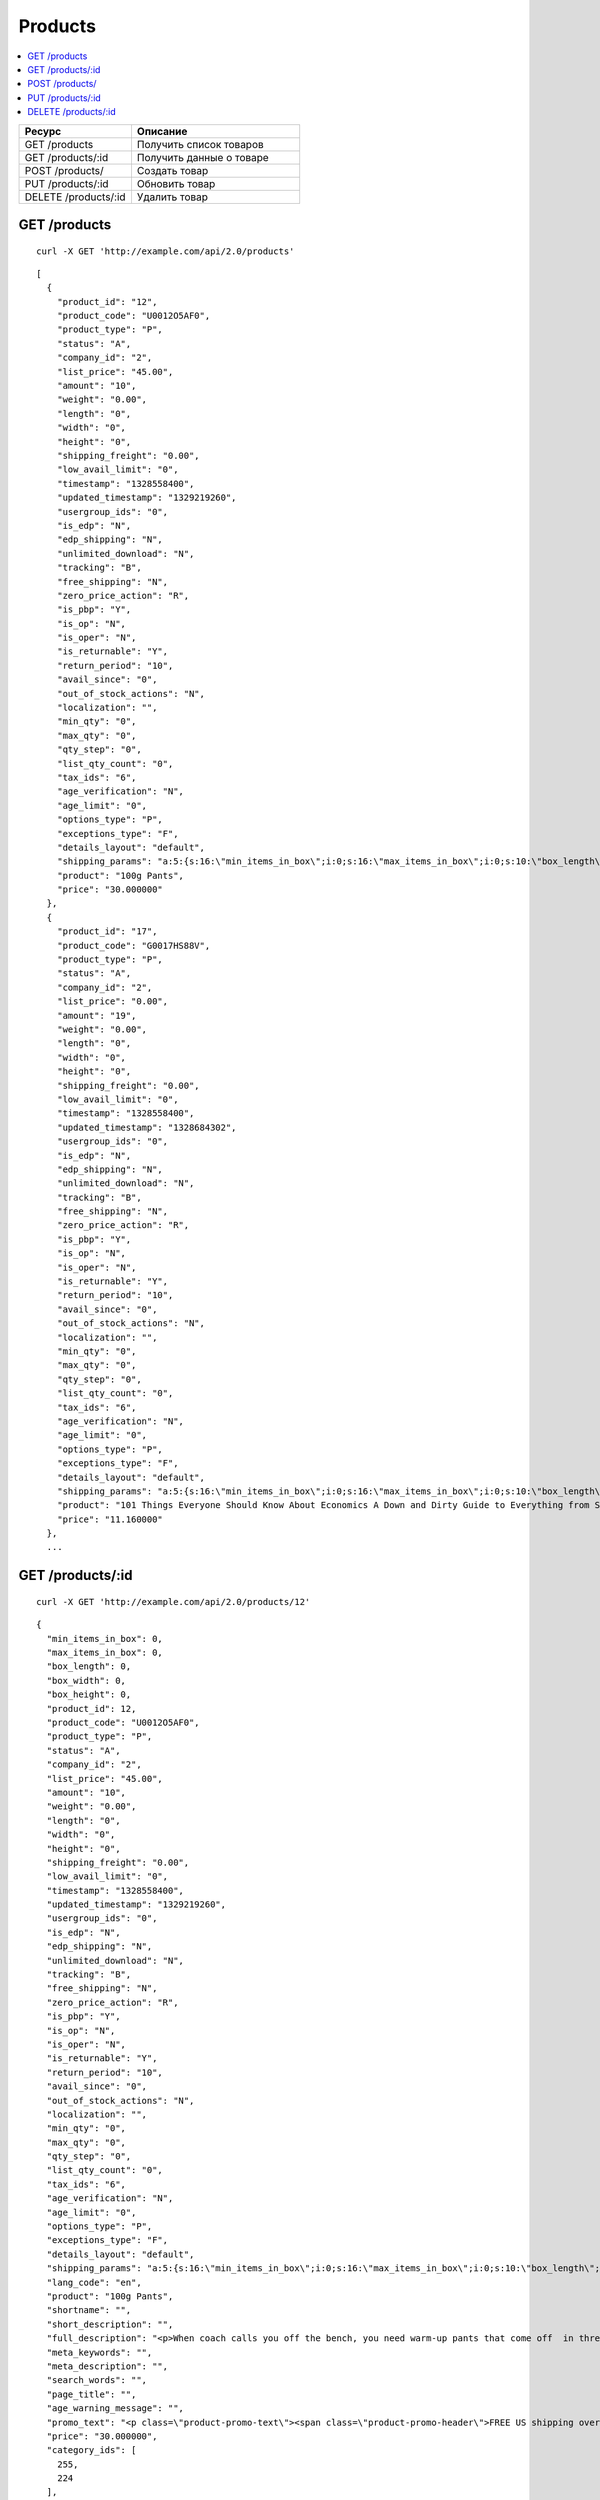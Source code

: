 ********
Products
********

.. contents::
   :backlinks: none
   :local:

.. list-table::
    :header-rows: 1
    :widths: 20 30
    
    *   -   Ресурс 
        -   Описание
    *   -   GET /products
        -   Получить список товаров
    *   -   GET /products/:id
        -   Получить данные о товаре
    *   -   POST /products/
        -   Создать товар
    *   -   PUT /products/:id
        -   Обновить товар
    *   -   DELETE /products/:id
        -   Удалить товар

=============
GET /products
=============

::

  curl -X GET 'http://example.com/api/2.0/products'

::

  [
    {
      "product_id": "12",
      "product_code": "U0012O5AF0",
      "product_type": "P",
      "status": "A",
      "company_id": "2",
      "list_price": "45.00",
      "amount": "10",
      "weight": "0.00",
      "length": "0",
      "width": "0",
      "height": "0",
      "shipping_freight": "0.00",
      "low_avail_limit": "0",
      "timestamp": "1328558400",
      "updated_timestamp": "1329219260",
      "usergroup_ids": "0",
      "is_edp": "N",
      "edp_shipping": "N",
      "unlimited_download": "N",
      "tracking": "B",
      "free_shipping": "N",
      "zero_price_action": "R",
      "is_pbp": "Y",
      "is_op": "N",
      "is_oper": "N",
      "is_returnable": "Y",
      "return_period": "10",
      "avail_since": "0",
      "out_of_stock_actions": "N",
      "localization": "",
      "min_qty": "0",
      "max_qty": "0",
      "qty_step": "0",
      "list_qty_count": "0",
      "tax_ids": "6",
      "age_verification": "N",
      "age_limit": "0",
      "options_type": "P",
      "exceptions_type": "F",
      "details_layout": "default",
      "shipping_params": "a:5:{s:16:\"min_items_in_box\";i:0;s:16:\"max_items_in_box\";i:0;s:10:\"box_length\";i:0;s:9:\"box_width\";i:0;s:10:\"box_height\";i:0;}",
      "product": "100g Pants",
      "price": "30.000000"
    },
    {
      "product_id": "17",
      "product_code": "G0017HS88V",
      "product_type": "P",
      "status": "A",
      "company_id": "2",
      "list_price": "0.00",
      "amount": "19",
      "weight": "0.00",
      "length": "0",
      "width": "0",
      "height": "0",
      "shipping_freight": "0.00",
      "low_avail_limit": "0",
      "timestamp": "1328558400",
      "updated_timestamp": "1328684302",
      "usergroup_ids": "0",
      "is_edp": "N",
      "edp_shipping": "N",
      "unlimited_download": "N",
      "tracking": "B",
      "free_shipping": "N",
      "zero_price_action": "R",
      "is_pbp": "Y",
      "is_op": "N",
      "is_oper": "N",
      "is_returnable": "Y",
      "return_period": "10",
      "avail_since": "0",
      "out_of_stock_actions": "N",
      "localization": "",
      "min_qty": "0",
      "max_qty": "0",
      "qty_step": "0",
      "list_qty_count": "0",
      "tax_ids": "6",
      "age_verification": "N",
      "age_limit": "0",
      "options_type": "P",
      "exceptions_type": "F",
      "details_layout": "default",
      "shipping_params": "a:5:{s:16:\"min_items_in_box\";i:0;s:16:\"max_items_in_box\";i:0;s:10:\"box_length\";i:0;s:9:\"box_width\";i:0;s:10:\"box_height\";i:0;}",
      "product": "101 Things Everyone Should Know About Economics A Down and Dirty Guide to Everything from Securities and Derivatives to Interest Rates and Hedge Funds—And What They Mean For You",
      "price": "11.160000"
    },
    ...

=================
GET /products/:id
=================

::

  curl -X GET 'http://example.com/api/2.0/products/12'

::

  {
    "min_items_in_box": 0,
    "max_items_in_box": 0,
    "box_length": 0,
    "box_width": 0,
    "box_height": 0,
    "product_id": 12,
    "product_code": "U0012O5AF0",
    "product_type": "P",
    "status": "A",
    "company_id": "2",
    "list_price": "45.00",
    "amount": "10",
    "weight": "0.00",
    "length": "0",
    "width": "0",
    "height": "0",
    "shipping_freight": "0.00",
    "low_avail_limit": "0",
    "timestamp": "1328558400",
    "updated_timestamp": "1329219260",
    "usergroup_ids": "0",
    "is_edp": "N",
    "edp_shipping": "N",
    "unlimited_download": "N",
    "tracking": "B",
    "free_shipping": "N",
    "zero_price_action": "R",
    "is_pbp": "Y",
    "is_op": "N",
    "is_oper": "N",
    "is_returnable": "Y",
    "return_period": "10",
    "avail_since": "0",
    "out_of_stock_actions": "N",
    "localization": "",
    "min_qty": "0",
    "max_qty": "0",
    "qty_step": "0",
    "list_qty_count": "0",
    "tax_ids": "6",
    "age_verification": "N",
    "age_limit": "0",
    "options_type": "P",
    "exceptions_type": "F",
    "details_layout": "default",
    "shipping_params": "a:5:{s:16:\"min_items_in_box\";i:0;s:16:\"max_items_in_box\";i:0;s:10:\"box_length\";i:0;s:9:\"box_width\";i:0;s:10:\"box_height\";i:0;}",
    "lang_code": "en",
    "product": "100g Pants",
    "shortname": "",
    "short_description": "",
    "full_description": "<p>When coach calls you off the bench, you need warm-up pants that come off  in three seconds or less. That&rsquo;s why these men's adidas 100g basketball  pants have tear-away snaps down the sides, so you're ready for action  as fast as a superhero.</p>",
    "meta_keywords": "",
    "meta_description": "",
    "search_words": "",
    "page_title": "",
    "age_warning_message": "",
    "promo_text": "<p class=\"product-promo-text\"><span class=\"product-promo-header\">FREE US shipping over $100!</span><span class=\"product-promo-body\">Orders within next 2 days will be shipped on Monday</span></p>",
    "price": "30.000000",
    "category_ids": [
      255,
      224
    ],
    "popularity": null,
    "base_price": "30.000000",
    "main_category": 224,
    "main_pair": {
      "pair_id": "823",
      "image_id": "0",
      "detailed_id": "879",
      "position": "0",
      "detailed": {
        "image_path": "http://vmalyshev.u.simtech/dev_ult/images/detailed/0/173283_0113298267324f438bac97eaf.jpg",
        "alt": "",
        "image_x": "500",
        "image_y": "500",
        "http_image_path": "http://vmalyshev.u.simtech/dev_ult/images/detailed/0/173283_0113298267324f438bac97eaf.jpg",
        "absolute_path": "/home/vmalyshev/www/dev_ult/images/detailed/0/173283_0113298267324f438bac97eaf.jpg"
      }
    },
    "image_pairs": [],
    "taxes": [
      "6"
    ],
    "shared_product": "Y",
    "product_features": {
      "18": {
        "feature_id": "18",
        "company_id": "1",
        "feature_type": "E",
        "parent_id": "0",
        "display_on_product": "N",
        "display_on_catalog": "N",
        "display_on_header": "Y",
        "description": "Brand",
        "prefix": "",
        "suffix": "",
        "categories_path": "",
        "full_description": "",
        "status": "A",
        "comparison": "N",
        "position": "0",
        "group_position": null,
        "value": null,
        "variant_id": null,
        "value_int": null,
        "variants": {
          "85": {
            "variant_id": "85",
            "variant": "Apple",
            "description": "",
            "page_title": "",
            "meta_keywords": "",
            "meta_description": "",
            "lang_code": "en",
            "feature_id": "18",
            "url": "",
            "position": "0",
            "selected": null,
            "feature_type": "E",
            "image_pair": null
          }
        }
      }
    },
    "header_features": [],
    "detailed_params": {
      "info_type": "D"
    }
  }

===============
POST /products/
===============

Данные должны приходить в теле HTTP запроса в соответствии с переданным ``Content-type``.

В случае, если товар создать не удалось, будет возвращен статус **HTTP/1.1 400 Bad Request**.

В случае успеха будет возвращён статус **HTTP/1.1 201 Created** и ID нового продукта.

Обязательные параметры: **product** и **category_ids**. 

Главной категорией будет первый ID (в примере это 178).

::

  curl --header 'Content-type: text/plain' -X POST 'http://example.com/api/2.0/products' --data-binary 'product=test&category_ids[]=178&category_ids[]=201'

::

  {
    "product_id": "250"
  }

=================
PUT /products/:id
=================

Данные должны приходить в теле HTTP запроса в соответствии с переданным ``Content-type``.

В случае, если товар обновить не удалось, будет возвращен статус **HTTP/1.1 400 Bad Request**.

::

  curl --header 'Content-type: text/plain' -X PUT 'http://example.com/api/2.0/products/12' --data-binary 'status=D'

::

  {
     "product_id": "12",
  }    

====================
DELETE /products/:id
====================

В случае, если товар удалить не удалось, будет возвращен статус **HTTP/1.1 400 Bad Request**. 

В случае, если такой товар не существует, будет возвращен статус **HTTP/1.1 404 Not Found**.

В случае успеха будет возвращён статус **HTTP/1.1 204 No Content**.

::

  curl -X DELETE 'http://example.com/api/2.0/products/12'


